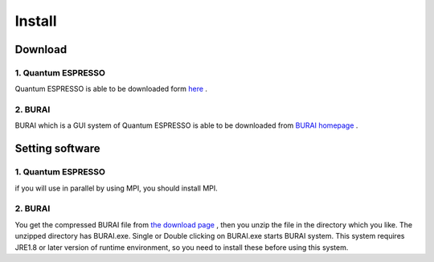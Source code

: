 Install
=======

Download 
--------
1. Quantum ESPRESSO
^^^^^^^^^^^^^^^^^^^

Quantum ESPRESSO is able to be downloaded form `here <http://www.quantum-espresso.org/>`_ .
 
2. BURAI
^^^^^^^^

BURAI which is a GUI system of Quantum ESPRESSO is able to be downloaded from `BURAI homepage <http://nisihara.wixsite.com/burai>`_ .

Setting software
----------------
1. Quantum ESPRESSO
^^^^^^^^^^^^^^^^^^^

if you will use in parallel by using MPI, you should install MPI.

2. BURAI
^^^^^^^^

You get the compressed BURAI file from `the download page <http://nisihara.wixsite.com/burai>`_ , 
then you unzip the file in the directory which you like.
The unzipped directory has BURAI.exe. Single or Double clicking on BURAI.exe starts BURAI system.
This system requires JRE1.8 or later version of runtime environment, 
so you need to install these before using this system.


